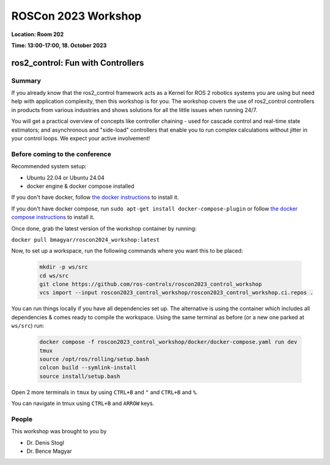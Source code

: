 .. _roscon2023_workshop:

ROSCon 2023 Workshop
====================

**Location: Room 202**

**Time: 13:00-17:00, 18. October 2023**

ros2_control: Fun with Controllers
^^^^^^^^^^^^^^^^^^^^^^^^^^^^^^^^^^

  .. image:: resources/images/ROSCon2024.jpg
      :scale: 50%

Summary
-------

If you already know that the ros2_control framework acts as a Kernel for ROS 2 robotics systems you are using but need help with application complexity, then this workshop is for you. The workshop covers the use of ros2_control controllers in products from various industries and shows solutions for all the little issues when running 24/7.

You will get a practical overview of concepts like controller chaining - used for cascade control and real-time state estimators; and asynchronous and "side-load" controllers that enable you to run complex calculations without jitter in your control loops. We expect your active involvement!

Before coming to the conference
-------------------------------

Recommended system setup:

* Ubuntu 22.04 or Ubuntu 24.04
* docker engine & docker compose installed

If you don't have docker, follow `the docker instructions <https://docs.docker.com/engine/install/ubuntu>`_ to install it.

If you don't have docker compose, run ``sudo apt-get install docker-compose-plugin`` or follow `the docker compose instructions <https://docs.docker.com/compose/install/linux/>`_ to install it.

Once done, grab the latest version of the workshop container by running:

``docker pull bmagyar/roscon2024_workshop:latest``

Now, to set up a workspace, run the following commands where you want this to be placed:

  .. code-block:: shell

    mkdir -p ws/src
    cd ws/src
    git clone https://github.com/ros-controls/roscon2023_control_workshop
    vcs import --input roscon2023_control_workshop/roscon2023_control_workshop.ci.repos .


You can run things locally if you have all dependencies set up.
The alternative is using the container which includes all dependencies & comes ready to compile the workspace. Using the same terminal as before (or a new one parked at ``ws/src``) run:

  .. code-block:: shell

    docker compose -f roscon2023_control_workshop/docker/docker-compose.yaml run dev
    tmux
    source /opt/ros/rolling/setup.bash
    colcon build --symlink-install
    source install/setup.bash


Open 2 more terminals in ``tmux`` by using ``CTRL+B`` and ``"`` and ``CTRL+B`` and ``%``.

You can navigate in tmux using ``CTRL+B`` and ``ARROW`` keys.

People
------

This workshop was brought to you by

* Dr. Denis Stogl
* Dr. Bence Magyar
